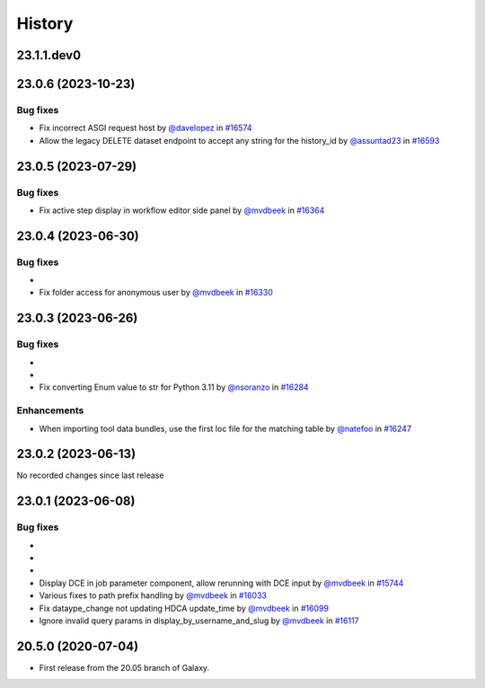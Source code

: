 History
-------

.. to_doc

-----------
23.1.1.dev0
-----------



-------------------
23.0.6 (2023-10-23)
-------------------


=========
Bug fixes
=========

* Fix incorrect ASGI request host by `@davelopez <https://github.com/davelopez>`_ in `#16574 <https://github.com/galaxyproject/galaxy/pull/16574>`_
* Allow the legacy DELETE dataset endpoint to accept any string for the history_id by `@assuntad23 <https://github.com/assuntad23>`_ in `#16593 <https://github.com/galaxyproject/galaxy/pull/16593>`_

-------------------
23.0.5 (2023-07-29)
-------------------


=========
Bug fixes
=========

* Fix active step display in workflow editor side panel by `@mvdbeek <https://github.com/mvdbeek>`_ in `#16364 <https://github.com/galaxyproject/galaxy/pull/16364>`_

-------------------
23.0.4 (2023-06-30)
-------------------


=========
Bug fixes
=========

* 
* Fix folder access for anonymous user by `@mvdbeek <https://github.com/mvdbeek>`_ in `#16330 <https://github.com/galaxyproject/galaxy/pull/16330>`_

-------------------
23.0.3 (2023-06-26)
-------------------


=========
Bug fixes
=========

* 
* 
* Fix converting Enum value to str for Python 3.11 by `@nsoranzo <https://github.com/nsoranzo>`_ in `#16284 <https://github.com/galaxyproject/galaxy/pull/16284>`_

============
Enhancements
============

* When importing tool data bundles, use the first loc file for the matching table by `@natefoo <https://github.com/natefoo>`_ in `#16247 <https://github.com/galaxyproject/galaxy/pull/16247>`_

-------------------
23.0.2 (2023-06-13)
-------------------

No recorded changes since last release

-------------------
23.0.1 (2023-06-08)
-------------------


=========
Bug fixes
=========

* 
* 
* 
* Display DCE in job parameter component, allow rerunning with DCE input by `@mvdbeek <https://github.com/mvdbeek>`_ in `#15744 <https://github.com/galaxyproject/galaxy/pull/15744>`_
* Various fixes to path prefix handling by `@mvdbeek <https://github.com/mvdbeek>`_ in `#16033 <https://github.com/galaxyproject/galaxy/pull/16033>`_
* Fix dataype_change not updating HDCA update_time by `@mvdbeek <https://github.com/mvdbeek>`_ in `#16099 <https://github.com/galaxyproject/galaxy/pull/16099>`_
* Ignore invalid query params in display_by_username_and_slug by `@mvdbeek <https://github.com/mvdbeek>`_ in `#16117 <https://github.com/galaxyproject/galaxy/pull/16117>`_

-------------------
20.5.0 (2020-07-04)
-------------------

* First release from the 20.05 branch of Galaxy.
